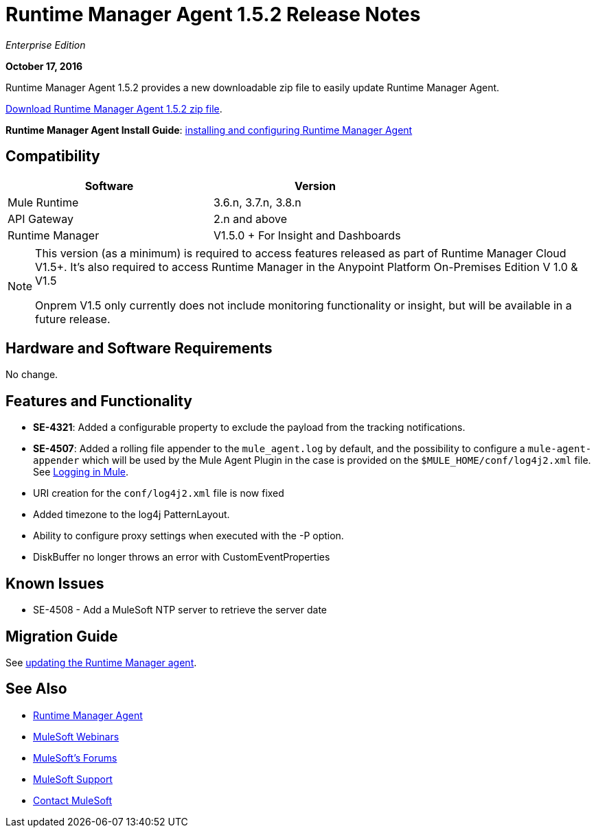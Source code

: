 = Runtime Manager Agent 1.5.2 Release Notes
:keywords: mule, agent, release notes

_Enterprise Edition_

*October 17, 2016*

Runtime Manager Agent 1.5.2 provides a new downloadable zip file to easily update Runtime Manager Agent.


link:http://s3.amazonaws.com/mule-agent/1.5.2/agent-setup-1.5.2.zip[Download Runtime Manager Agent 1.5.2 zip file].

*Runtime Manager Agent Install Guide*: link:/runtime-manager/installing-and-configuring-mule-agent[installing and configuring Runtime Manager Agent]

== Compatibility

[%header,cols="2*a",width=70%]
|===
|Software|Version
|Mule Runtime|3.6.n, 3.7.n, 3.8.n
|API Gateway|2.n and above
|Runtime Manager | V1.5.0 + For Insight and Dashboards
|===

[NOTE]
====
This version (as a minimum) is required to access features released as part of Runtime Manager Cloud V1.5+.
It's also required to access Runtime Manager in the Anypoint Platform On-Premises Edition V 1.0 & V1.5

Onprem V1.5 only currently does not include monitoring functionality or insight, but will be available in a future release.
====

== Hardware and Software Requirements

No change.

== Features and Functionality

* *SE-4321*: Added a configurable property to exclude the payload from the tracking notifications.
* *SE-4507*: Added a rolling file appender to the `mule_agent.log` by default, and the possibility to configure a `mule-agent-appender` which will be used by the Mule Agent Plugin in the case is provided on the `$MULE_HOME/conf/log4j2.xml` file. See link:/mule-user-guide/v/3.8/logging-in-mule#configuring-logs-for-runtime-manager-agent[Logging in Mule].
* URI creation for the `conf/log4j2.xml` file is now fixed
* Added timezone to the log4j PatternLayout.
* Ability to configure proxy settings when executed with the -P option.
* DiskBuffer no longer throws an error with CustomEventProperties

== Known Issues

* SE-4508 - Add a MuleSoft NTP server to retrieve the server date


== Migration Guide

See link:/runtime-manager/installing-and-configuring-runtime-manager-agent#updating-a-previous-installation[updating the Runtime Manager agent].

== See Also

* link:/runtime-manager/runtime-manager-agent[Runtime Manager Agent]
* link:https://www.mulesoft.com/webinars[MuleSoft Webinars]
* link:http://forums.mulesoft.com[MuleSoft's Forums]
* link:https://www.mulesoft.com/support-and-services/mule-esb-support-license-subscription[MuleSoft Support]
* mailto:support@mulesoft.com[Contact MuleSoft]
